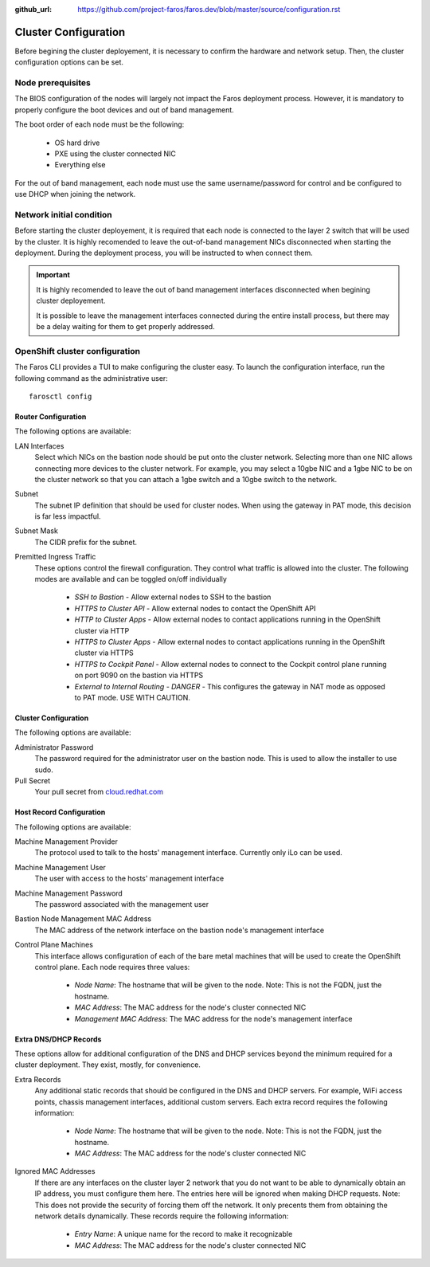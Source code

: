 :github_url: https://github.com/project-faros/faros.dev/blob/master/source/configuration.rst

Cluster Configuration
=====================

Before begining the cluster deployement, it is necessary to confirm the
hardware and network setup. Then, the cluster configuration options can be set.

Node prerequisites
------------------

The BIOS configuration of the nodes will largely not impact the Faros
deployment process. However, it is mandatory to properly configure the boot
devices and out of band management.

The boot order of each node must be the following:

  * OS hard drive
  * PXE using the cluster connected NIC
  * Everything else

For the out of band management, each node must use the same username/password
for control and be configured to use DHCP when joining the network.

Network initial condition
-------------------------

Before starting the cluster deployement, it is required that each node is
connected to the layer 2 switch that will be used by the cluster. It is highly
recomended to leave the out-of-band management NICs disconnected when starting
the deployment. During the deployment process, you will be instructed to when
connect them.

.. important::

    It is highly recomended to leave the out of band management interfaces
    disconnected when begining cluster deployement.

    It is possible to leave the management interfaces connected during the
    entire install process, but there may be a delay waiting for them to get
    properly addressed.

OpenShift cluster configuration
-------------------------------

The Faros CLI provides a TUI to make configuring the cluster easy. To launch
the configuration interface, run the following command as the administrative
user::

    farosctl config

Router Configuration
++++++++++++++++++++

The following options are available:

LAN Interfaces
    Select which NICs on the bastion node should be put onto the cluster
    network. Selecting more than one NIC allows connecting more devices to the
    cluster network. For example, you may select a 10gbe NIC and a 1gbe NIC to
    be on the cluster network so that you can attach a 1gbe switch and a 10gbe
    switch to the network.

Subnet
    The subnet IP definition that should be used for cluster nodes. When using
    the gateway in PAT mode, this decision is far less impactful.

Subnet Mask
    The CIDR prefix for the subnet.

Premitted Ingress Traffic
    These options control the firewall configuration. They control what traffic
    is allowed into the cluster. The following modes are available and can be
    toggled on/off individually

      * *SSH to Bastion* - Allow external nodes to SSH to the bastion
      * *HTTPS to Cluster API* - Allow external nodes to contact the OpenShift
        API
      * *HTTP to Cluster Apps* - Allow external nodes to contact applications
        running in the OpenShift cluster via HTTP
      * *HTTPS to Cluster Apps* - Allow external nodes to contact applications
        running in the OpenShift cluster via HTTPS
      * *HTTPS to Cockpit Panel* - Allow external nodes to connect to the
        Cockpit control plane running on port 9090 on the bastion via HTTPS
      * *External to Internal Routing - DANGER* - This configures the gateway
        in NAT mode as opposed to PAT mode. USE WITH CAUTION.

Cluster Configuration
+++++++++++++++++++++

The following options are available:

Administrator Password
    The password required for the administrator user on the bastion node. This
    is used to allow the installer to use sudo.

Pull Secret
    Your pull secret from `cloud.redhat.com <https://cloud.redhat.com>`_

Host Record Configuration
+++++++++++++++++++++++++

The following options are available:

Machine Management Provider
    The protocol used to talk to the hosts' management interface. Currently
    only iLo can be used.

Machine Management User
    The user with access to the hosts' management interface

Machine Management Password
    The password associated with the management user

Bastion Node Management MAC Address
    The MAC address of the network interface on the bastion node's management
    interface

Control Plane Machines
    This interface allows configuration of each of the bare metal machines that
    will be used to create the OpenShift control plane. Each node requires
    three values:

      * *Node Name*: The hostname that will be given to the node. Note: This is
        not the FQDN, just the hostname.
      * *MAC Address*: The MAC address for the node's cluster connected NIC
      * *Management MAC Address*: The MAC address for the node's management
        interface

Extra DNS/DHCP Records
++++++++++++++++++++++

These options allow for additional configuration of the DNS and DHCP services
beyond the minimum required for a cluster deployment. They exist, mostly, for
convenience.

Extra Records
    Any additional static records that should be configured in the DNS and DHCP
    servers. For example, WiFi access points, chassis management interfaces,
    additional custom servers. Each extra record requires the following
    information:

      * *Node Name*: The hostname that will be given to the node. Note: This is
        not the FQDN, just the hostname.
      * *MAC Address*: The MAC address for the node's cluster connected NIC

Ignored MAC Addresses
    If there are any interfaces on the cluster layer 2 network that you do not
    want to be able to dynamically obtain an IP address, you must configure
    them here. The entries here will be ignored when making DHCP requests.
    Note: This does not provide the security of forcing them off the network.
    It only precents them from obtaining the network details dynamically. These
    records require the following information:

      * *Entry Name*: A unique name for the record to make it recognizable
      * *MAC Address*: The MAC address for the node's cluster connected NIC

